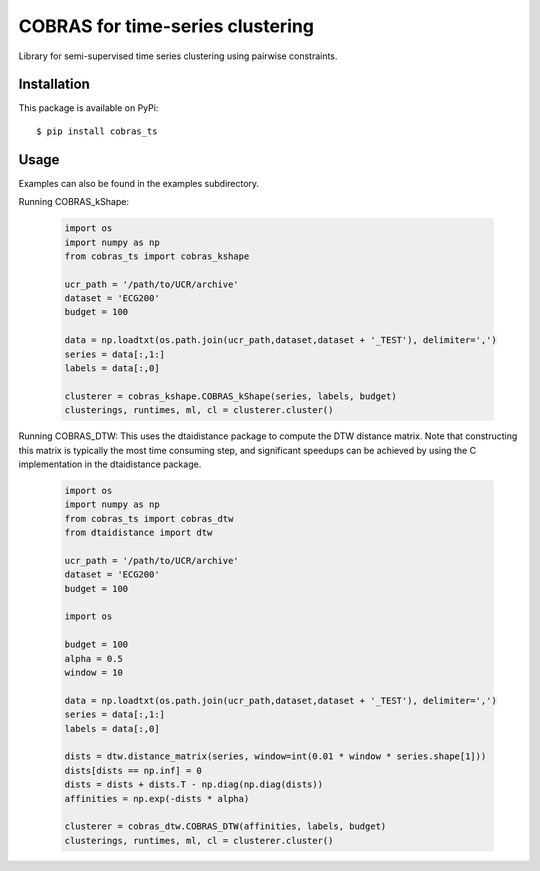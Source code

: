 =================================
COBRAS for time-series clustering
=================================

Library for semi-supervised time series clustering using pairwise constraints.


-----------------
Installation
-----------------

This package is available on PyPi::

    $ pip install cobras_ts


-----------------
Usage
-----------------

Examples can also be found in the examples subdirectory.

Running COBRAS_kShape:

    .. code-block:: python

        import os
        import numpy as np
        from cobras_ts import cobras_kshape

        ucr_path = '/path/to/UCR/archive'
        dataset = 'ECG200'
        budget = 100

        data = np.loadtxt(os.path.join(ucr_path,dataset,dataset + '_TEST'), delimiter=',')
        series = data[:,1:]
        labels = data[:,0]

        clusterer = cobras_kshape.COBRAS_kShape(series, labels, budget)
        clusterings, runtimes, ml, cl = clusterer.cluster()


Running COBRAS_DTW:
This uses the dtaidistance package to compute the DTW distance matrix.
Note that constructing this matrix is typically the most time consuming step, and significant speedups can be achieved
by using the C implementation in the dtaidistance package.

    .. code-block:: python

        import os
        import numpy as np
        from cobras_ts import cobras_dtw
        from dtaidistance import dtw

        ucr_path = '/path/to/UCR/archive'
        dataset = 'ECG200'
        budget = 100

        import os

        budget = 100
        alpha = 0.5
        window = 10

        data = np.loadtxt(os.path.join(ucr_path,dataset,dataset + '_TEST'), delimiter=',')
        series = data[:,1:]
        labels = data[:,0]

        dists = dtw.distance_matrix(series, window=int(0.01 * window * series.shape[1]))
        dists[dists == np.inf] = 0
        dists = dists + dists.T - np.diag(np.diag(dists))
        affinities = np.exp(-dists * alpha)

        clusterer = cobras_dtw.COBRAS_DTW(affinities, labels, budget)
        clusterings, runtimes, ml, cl = clusterer.cluster()

